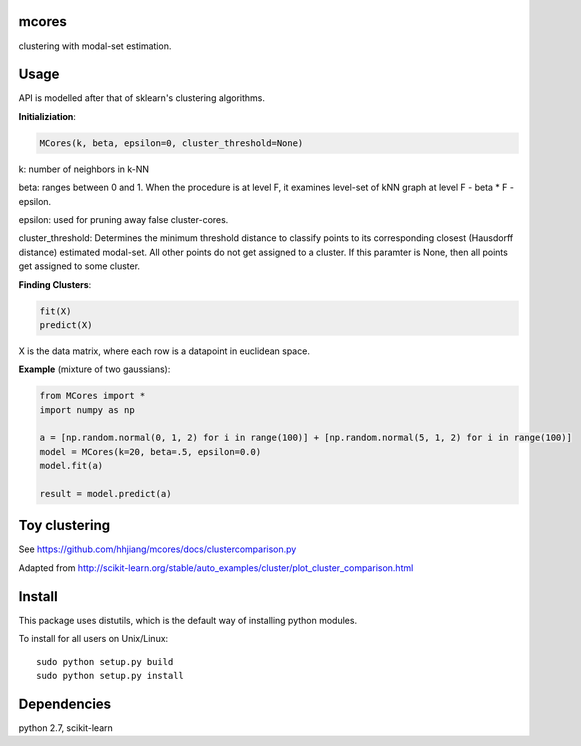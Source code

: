 mcores
======
clustering with modal-set estimation.


Usage
======

API is modelled after that of sklearn's clustering algorithms.

**Initializiation**:

.. code-block:: python

  MCores(k, beta, epsilon=0, cluster_threshold=None) 
  
k: number of neighbors in k-NN

beta: ranges between 0 and 1. When the procedure is at level F, it examines level-set of kNN graph at level F - beta * F - epsilon.

epsilon: used for pruning away false cluster-cores.

cluster_threshold: Determines the minimum threshold distance to classify points to its corresponding closest (Hausdorff distance) estimated modal-set. All other points do not get assigned to a cluster. If this paramter is None, then all points get assigned to some cluster.

**Finding Clusters**:

.. code-block:: python

  fit(X)
  predict(X)
  
X is the data matrix, where each row is a datapoint in euclidean space.


**Example** (mixture of two gaussians):

.. code-block:: python

  from MCores import *
  import numpy as np
  
  a = [np.random.normal(0, 1, 2) for i in range(100)] + [np.random.normal(5, 1, 2) for i in range(100)]
  model = MCores(k=20, beta=.5, epsilon=0.0)
  model.fit(a)
  
  result = model.predict(a)


Toy clustering
======

See https://github.com/hhjiang/mcores/docs/clustercomparison.py

Adapted from http://scikit-learn.org/stable/auto_examples/cluster/plot_cluster_comparison.html

.. image:: docs/clustercomparison.png



Install
=======

This package uses distutils, which is the default way of installing
python modules.

To install for all users on Unix/Linux::

  sudo python setup.py build
  sudo python setup.py install



Dependencies
=======

python 2.7, scikit-learn


